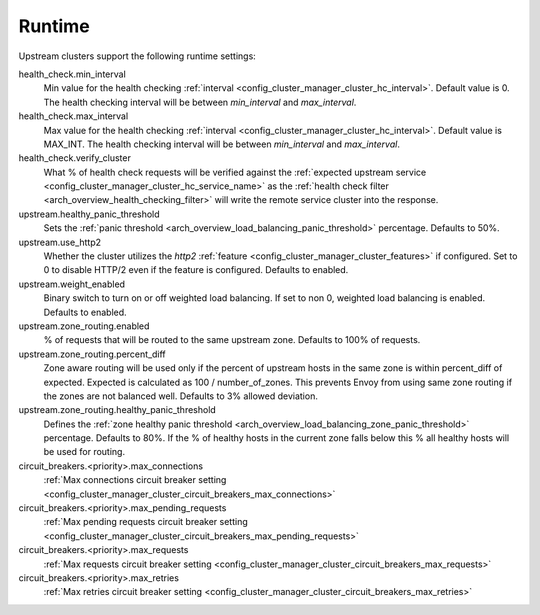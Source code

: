 .. _config_cluster_manager_cluster_runtime:

Runtime
=======

Upstream clusters support the following runtime settings:

health_check.min_interval
  Min value for the health checking :ref:`interval <config_cluster_manager_cluster_hc_interval>`.
  Default value is 0. The health checking interval will be between *min_interval* and
  *max_interval*.

health_check.max_interval
  Max value for the health checking :ref:`interval <config_cluster_manager_cluster_hc_interval>`.
  Default value is MAX_INT. The health checking interval will be between *min_interval* and
  *max_interval*.

health_check.verify_cluster
  What % of health check requests will be verified against the :ref:`expected upstream service
  <config_cluster_manager_cluster_hc_service_name>` as the :ref:`health check filter
  <arch_overview_health_checking_filter>` will write the remote service cluster into the response.

upstream.healthy_panic_threshold
  Sets the :ref:`panic threshold <arch_overview_load_balancing_panic_threshold>` percentage.
  Defaults to 50%.

upstream.use_http2
  Whether the cluster utilizes the *http2* :ref:`feature <config_cluster_manager_cluster_features>`
  if configured. Set to 0 to disable HTTP/2 even if the feature is configured. Defaults to enabled.

upstream.weight_enabled
  Binary switch to turn on or off weighted load balancing. If set to non 0, weighted load balancing
  is enabled. Defaults to enabled.

upstream.zone_routing.enabled
  % of requests that will be routed to the same upstream zone. Defaults to 100% of requests.

upstream.zone_routing.percent_diff
  Zone aware routing will be used only if the percent of upstream hosts in the same zone is within
  percent_diff of expected. Expected is calculated as 100 / number_of_zones. This prevents Envoy
  from using same zone routing if the zones are not balanced well. Defaults to 3% allowed deviation.

upstream.zone_routing.healthy_panic_threshold
  Defines the :ref:`zone healthy panic threshold <arch_overview_load_balancing_zone_panic_threshold>`
  percentage. Defaults to 80%. If the % of healthy hosts in the current zone falls below this %
  all healthy hosts will be used for routing.

circuit_breakers.<priority>.max_connections
  :ref:`Max connections circuit breaker setting <config_cluster_manager_cluster_circuit_breakers_max_connections>`

circuit_breakers.<priority>.max_pending_requests
  :ref:`Max pending requests circuit breaker setting <config_cluster_manager_cluster_circuit_breakers_max_pending_requests>`

circuit_breakers.<priority>.max_requests
  :ref:`Max requests circuit breaker setting <config_cluster_manager_cluster_circuit_breakers_max_requests>`

circuit_breakers.<priority>.max_retries
  :ref:`Max retries circuit breaker setting <config_cluster_manager_cluster_circuit_breakers_max_retries>`
